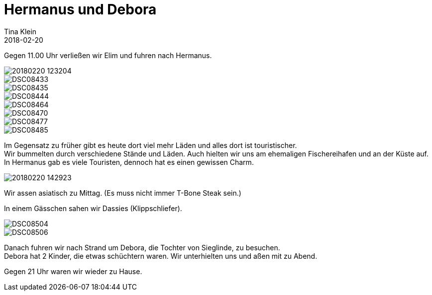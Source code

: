 = Hermanus und Debora
Tina Klein
2018-02-20
:jbake-type: post
:jbake-status: published
:jbake-tags: blog, asciidoc
:idprefix:

Gegen 11.00 Uhr verließen wir Elim und fuhren nach Hermanus.

image::20180220_123204.jpg[]
image::DSC08433.JPG[]
image::DSC08435.JPG[]
image::DSC08444.JPG[]
image::DSC08464.JPG[]
image::DSC08470.JPG[]
image::DSC08477.JPG[]
image::DSC08485.JPG[]

Im Gegensatz zu früher gibt es heute dort viel mehr Läden und alles dort ist touristischer. +
Wir bummelten durch verschiedene Stände und Läden. Auch hielten wir uns am ehemaligen Fischereihafen und an
der Küste auf. In Hermanus gab es viele Touristen, dennoch hat es einen gewissen Charm.

image::20180220_142923.jpg[]

Wir assen asiatisch zu Mittag. (Es muss nicht immer T-Bone Steak sein.)

In einem Gässchen sahen wir Dassies (Klippschliefer).

image::DSC08504.JPG[]
image::DSC08506.JPG[]

Danach fuhren wir nach Strand um Debora, die Tochter von Sieglinde, zu besuchen. +
Debora hat 2 Kinder, die etwas schüchtern waren. Wir unterhielten uns und aßen mit zu Abend.

Gegen 21 Uhr waren wir wieder zu Hause.